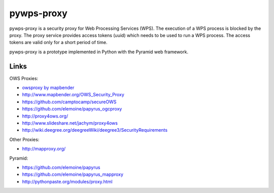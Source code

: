 ===========
pywps-proxy
===========

pywps-proxy is a security proxy for Web Processing Services (WPS). The execution of a WPS process is blocked by the proxy. The proxy service provides access tokens (uuid) which needs to be used to run a WPS process. The access tokens are valid only for a short period of time.

pywps-proxy is a prototype implemented in Python with the Pyramid web framework.


Links
=====

OWS Proxies:

* `owsproxy by mapbender <https://github.com/mapbender/owsproxy3>`_  
* http://www.mapbender.org/OWS_Security_Proxy
* https://github.com/camptocamp/secureOWS
* https://github.com/elemoine/papyrus_ogcproxy
* http://proxy4ows.org/
* http://www.slideshare.net/jachym/proxy4ows
* http://wiki.deegree.org/deegreeWiki/deegree3/SecurityRequirements

Other Proxies:

* http://mapproxy.org/

Pyramid:

* https://github.com/elemoine/papyrus
* https://github.com/elemoine/papyrus_mapproxy
* http://pythonpaste.org/modules/proxy.html
